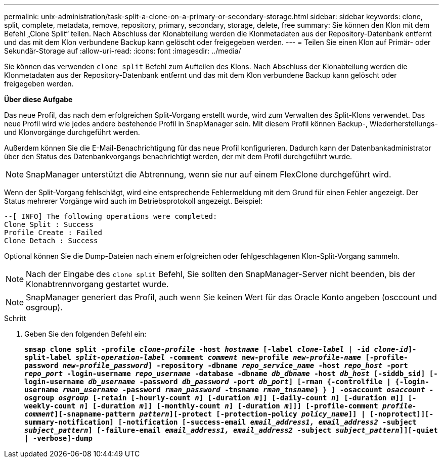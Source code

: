 ---
permalink: unix-administration/task-split-a-clone-on-a-primary-or-secondary-storage.html 
sidebar: sidebar 
keywords: clone, split, complete, metadata, remove, repository, primary, secondary, storage, delete, free 
summary: Sie können den Klon mit dem Befehl „Clone Split“ teilen. Nach Abschluss der Klonabteilung werden die Klonmetadaten aus der Repository-Datenbank entfernt und das mit dem Klon verbundene Backup kann gelöscht oder freigegeben werden. 
---
= Teilen Sie einen Klon auf Primär- oder Sekundär-Storage auf
:allow-uri-read: 
:icons: font
:imagesdir: ../media/


[role="lead"]
Sie können das verwenden `clone split` Befehl zum Aufteilen des Klons. Nach Abschluss der Klonabteilung werden die Klonmetadaten aus der Repository-Datenbank entfernt und das mit dem Klon verbundene Backup kann gelöscht oder freigegeben werden.

*Über diese Aufgabe*

Das neue Profil, das nach dem erfolgreichen Split-Vorgang erstellt wurde, wird zum Verwalten des Split-Klons verwendet. Das neue Profil wird wie jedes andere bestehende Profil in SnapManager sein. Mit diesem Profil können Backup-, Wiederherstellungs- und Klonvorgänge durchgeführt werden.

Außerdem können Sie die E-Mail-Benachrichtigung für das neue Profil konfigurieren. Dadurch kann der Datenbankadministrator über den Status des Datenbankvorgangs benachrichtigt werden, der mit dem Profil durchgeführt wurde.


NOTE: SnapManager unterstützt die Abtrennung, wenn sie nur auf einem FlexClone durchgeführt wird.

Wenn der Split-Vorgang fehlschlägt, wird eine entsprechende Fehlermeldung mit dem Grund für einen Fehler angezeigt. Der Status mehrerer Vorgänge wird auch im Betriebsprotokoll angezeigt. Beispiel:

[listing]
----
--[ INFO] The following operations were completed:
Clone Split : Success
Profile Create : Failed
Clone Detach : Success
----
Optional können Sie die Dump-Dateien nach einem erfolgreichen oder fehlgeschlagenen Klon-Split-Vorgang sammeln.


NOTE: Nach der Eingabe des `clone split` Befehl, Sie sollten den SnapManager-Server nicht beenden, bis der Klonabtrennvorgang gestartet wurde.


NOTE: SnapManager generiert das Profil, auch wenn Sie keinen Wert für das Oracle Konto angeben (osccount und osgroup).

.Schritt
. Geben Sie den folgenden Befehl ein:
+
`*smsap clone split -profile _clone-profile_ -host _hostname_ [-label _clone-label_ | -id _clone-id_]-split-label _split-operation-label_ -comment _comment_ new-profile _new-profile-name_ [-profile-password _new-profile_password_] -repository -dbname _repo_service_name_ -host _repo_host_ -port _repo_port_ -login-username _repo_username_ -database -dbname _db_dbname_ -host _db_host_ [-siddb_sid] [-login-username _db_username_ -password _db_password_ -port _db_port_] [-rman {-controlfile | {-login-username _rman_username_ -password _rman_password_ -tnsname _rman_tnsname_} } ] -osaccount _osaccount_ -osgroup _osgroup_ [-retain [-hourly-count _n_] [-duration _m_]] [-daily-count _n_] [-duration _m_]] [-weekly-count _n_] [-duration _m_]] [-monthly-count _n_] [-duration _m_]]] [-profile-comment _profile-comment_][-snapname-pattern _pattern_][-protect [-protection-policy _policy_name_]] | [-noprotect]][-summary-notification] [-notification [-success-email _email_address1, email_address2_ -subject _subject_pattern_] [-failure-email _email_address1, email_address2_ -subject _subject_pattern_]][-quiet | -verbose]-dump*`


